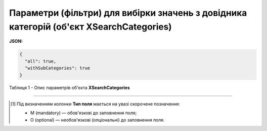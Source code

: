 #######################################################################################################
**Параметри (фільтри) для вибірки значень з довідника категорій (об'єкт XSearchCategories)**
#######################################################################################################

**JSON:**

.. code:: json

	{
	  "all": true,
	  "withSubCategories": true
	}

Таблиця 1 - Опис параметрів об'єкта **XSearchCategories**

.. csv-table:: 
  :file: for_csv/XSearchCategories.csv
  :widths:  1, 2, 12, 41
  :header-rows: 1
  :stub-columns: 0

-------------------------

.. [#] Під визначенням колонки **Тип поля** мається на увазі скорочене позначення:

   * M (mandatory) — обов'язкові до заповнення поля;
   * O (optional) — необов'язкові (опціональні) до заповнення поля.